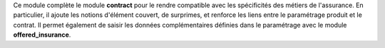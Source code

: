 Ce module complète le module **contract** pour le rendre compatible avec les
spécificités des métiers de l'assurance. En particulier, il ajoute les notions
d'élément couvert, de surprimes, et renforce les liens entre le paramétrage
produit et le contrat.
Il permet également de saisir les données complémentaires définies dans le
paramétrage avec le module **offered_insurance**.
